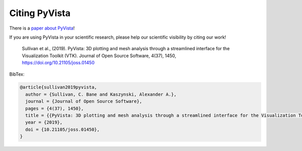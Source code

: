 .. _citation_ref:

Citing PyVista
--------------

There is a `paper about PyVista <https://doi.org/10.21105/joss.01450>`_!

If you are using PyVista in your scientific research, please help our scientific
visibility by citing our work!


    Sullivan et al., (2019). PyVista: 3D plotting and mesh analysis through a streamlined interface for the Visualization Toolkit (VTK). Journal of Open Source Software, 4(37), 1450, https://doi.org/10.21105/joss.01450


BibTex:

.. code::

    @article{sullivan2019pyvista,
      author = {Sullivan, C. Bane and Kaszynski, Alexander A.},
      journal = {Journal of Open Source Software},
      pages = {4(37), 1450},
      title = {{PyVista: 3D plotting and mesh analysis through a streamlined interface for the Visualization Toolkit (VTK)}},
      year = {2019},
      doi = {10.21105/joss.01450},
    }
